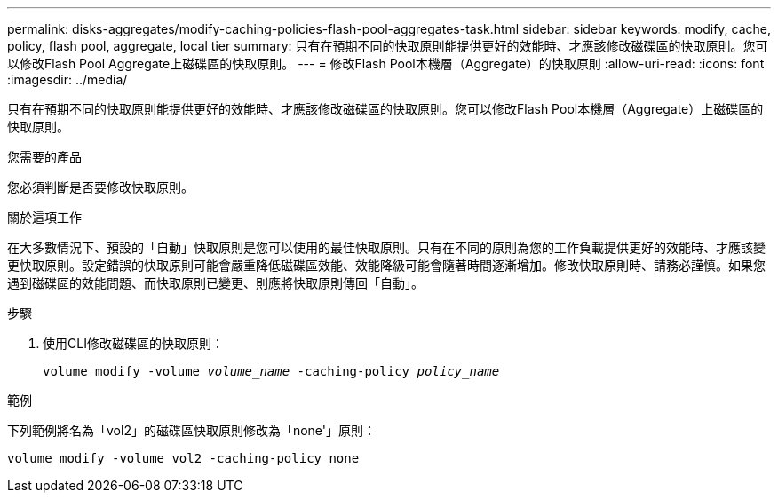 ---
permalink: disks-aggregates/modify-caching-policies-flash-pool-aggregates-task.html 
sidebar: sidebar 
keywords: modify, cache, policy, flash pool, aggregate, local tier 
summary: 只有在預期不同的快取原則能提供更好的效能時、才應該修改磁碟區的快取原則。您可以修改Flash Pool Aggregate上磁碟區的快取原則。 
---
= 修改Flash Pool本機層（Aggregate）的快取原則
:allow-uri-read: 
:icons: font
:imagesdir: ../media/


[role="lead"]
只有在預期不同的快取原則能提供更好的效能時、才應該修改磁碟區的快取原則。您可以修改Flash Pool本機層（Aggregate）上磁碟區的快取原則。

.您需要的產品
您必須判斷是否要修改快取原則。

.關於這項工作
在大多數情況下、預設的「自動」快取原則是您可以使用的最佳快取原則。只有在不同的原則為您的工作負載提供更好的效能時、才應該變更快取原則。設定錯誤的快取原則可能會嚴重降低磁碟區效能、效能降級可能會隨著時間逐漸增加。修改快取原則時、請務必謹慎。如果您遇到磁碟區的效能問題、而快取原則已變更、則應將快取原則傳回「自動」。

.步驟
. 使用CLI修改磁碟區的快取原則：
+
`volume modify -volume _volume_name_ -caching-policy _policy_name_`



.範例
下列範例將名為「vol2」的磁碟區快取原則修改為「none'」原則：

`volume modify -volume vol2 -caching-policy none`
